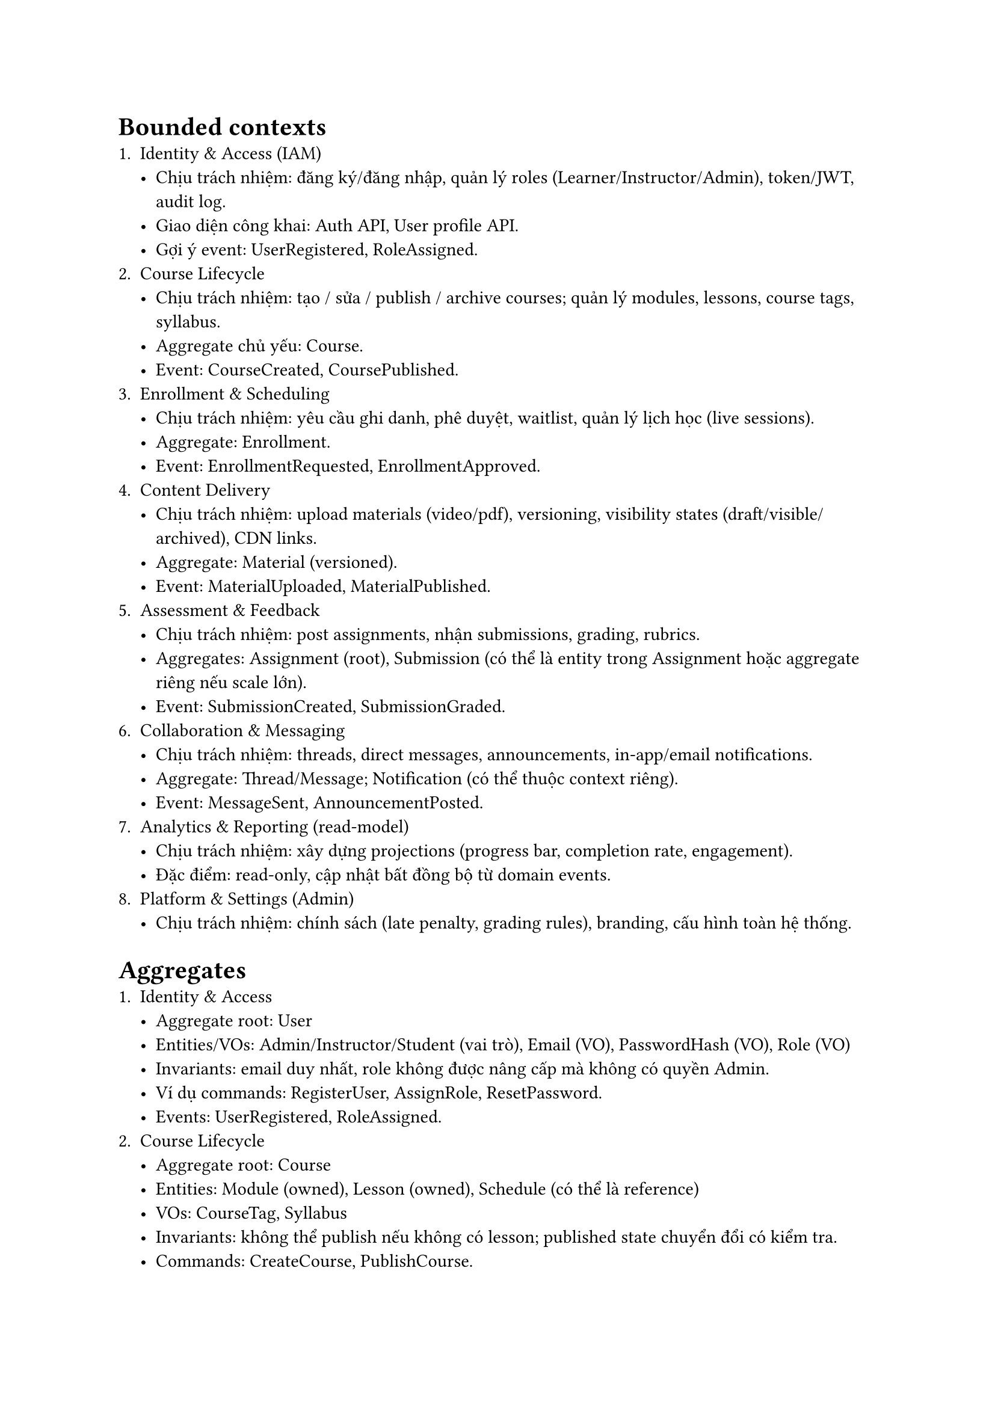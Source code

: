 = Bounded contexts
    + Identity & Access (IAM)
        - Chịu trách nhiệm: đăng ký/đăng nhập, quản lý roles (Learner/Instructor/Admin), token/JWT, audit log.
        - Giao diện công khai: Auth API, User profile API.
        - Gợi ý event: UserRegistered, RoleAssigned.
    + Course Lifecycle
        - Chịu trách nhiệm: tạo / sửa / publish / archive courses; quản lý modules, lessons, course tags, syllabus.
        - Aggregate chủ yếu: Course.
        - Event: CourseCreated, CoursePublished.
    + Enrollment & Scheduling
        - Chịu trách nhiệm: yêu cầu ghi danh, phê duyệt, waitlist, quản lý lịch học (live sessions).
        - Aggregate: Enrollment.
        - Event: EnrollmentRequested, EnrollmentApproved.
    + Content Delivery
        - Chịu trách nhiệm: upload materials (video/pdf), versioning, visibility states (draft/visible/archived), CDN links.
        - Aggregate: Material (versioned).
        - Event: MaterialUploaded, MaterialPublished.
    + Assessment & Feedback
        - Chịu trách nhiệm: post assignments, nhận submissions, grading, rubrics.
        - Aggregates: Assignment (root), Submission (có thể là entity trong Assignment hoặc aggregate riêng nếu scale lớn).
        - Event: SubmissionCreated, SubmissionGraded.
    + Collaboration & Messaging
        - Chịu trách nhiệm: threads, direct messages, announcements, in-app/email notifications.
        - Aggregate: Thread/Message; Notification (có thể thuộc context riêng).
        - Event: MessageSent, AnnouncementPosted.
    + Analytics & Reporting (read-model)
        - Chịu trách nhiệm: xây dựng projections (progress bar, completion rate, engagement).
        - Đặc điểm: read-only, cập nhật bất đồng bộ từ domain events.
    + Platform & Settings (Admin)
        - Chịu trách nhiệm: chính sách (late penalty, grading rules), branding, cấu hình toàn hệ thống.

= Aggregates
    + Identity & Access
        - Aggregate root: User
        - Entities/VOs: Admin/Instructor/Student (vai trò), Email (VO), PasswordHash (VO), Role (VO)
        - Invariants: email duy nhất, role không được nâng cấp mà không có quyền Admin.
        - Ví dụ commands: RegisterUser, AssignRole, ResetPassword.
        - Events: UserRegistered, RoleAssigned.
    + Course Lifecycle
        - Aggregate root: Course
        - Entities: Module (owned), Lesson (owned), Schedule (có thể là reference)
        - VOs: CourseTag, Syllabus
        - Invariants: không thể publish nếu không có lesson; published state chuyển đổi có kiểm tra.
        - Commands: CreateCourse, PublishCourse.
        - Events: CourseCreated, CoursePublished.
    + Enrollment & Scheduling
        - Aggregate root: Enrollment
        - Entities/VOs: WaitlistEntry (entity), EnrollmentStatus (VO)
        - Invariants: chỉ một enrollment active cho (user, course) trừ khi cho phép lặp; capacity/waitlist rules.
        - Commands: RequestEnrollment, ApproveEnrollment.
        - Events: EnrollmentRequested, EnrollmentApproved.
    + Content Delivery
        - Aggregate root: Material
        - Entities/VOs: Version (VO), Visibility (VO)
        - Invariants: version publish immutable; only published version visible to learners.
        - Commands: UploadMaterial, PublishVersion.
        - Events: MaterialUploaded, MaterialVersionPublished.
    + Assessment & Feedback
        - Aggregate root(s): Assignment (thường là root) — Submission có thể là entity trong Assignment hoặc aggregate riêng nếu cần scale.
        - Entities/VOs: Submission (entity), Grade (entity or value), Rubric (VO), GradeScale (VO)
        - Invariants: grade chỉ áp dụng lên submission; late-policy áp dụng khi tạo submission.
        - Commands: PostAssignment, SubmitAssignment, GradeSubmission.
        - Events: AssignmentPosted, SubmissionCreated, SubmissionGraded.
    + Collaboration & Messaging
        - Aggregate root: Thread / Message
        - Entities/VOs: Notification (có thể aggregate riêng)
        - Invariants: visibility controlled by course membership/roles.
        - Events: MessageSent, NotificationDelivered.
    + Analytics & Reporting
        - Không phải aggregate write-model: là tập các projections/read-models (CourseAnalytics, ProgressAnalytics).
        - Cách cập nhật: tiêu thụ events bất đồng bộ; eventual consistency.

= Tác dụng của bounded contexts cho việc code
    + Cấu trúc project & module hóa
        - Nguyên tắc: code theo context, không theo layers toàn cục.
        - Ví dụ cấu trúc (modular monolith hoặc microservices):
```
/services
  /iam
    /src
      /domain
      /application
      /infrastructure
      /api
  /course
    /src
      /domain
      /application
      /infrastructure
      /api
  /assessment
  /analytics
```
        - Lợi ích: rõ ownership, dễ refactor, dễ tách service ra microservice.
    + Interface & repository boundaries
        - Mỗi context định nghĩa interface repository trong domain layer; triển khai cụ thể (ORM/Prisma/SQL) nằm trong infrastructure.
        - Các context khác truy cập dữ liệu chỉ qua API hoặc bằng event (không truy vấn DB trực tiếp của context khác).
``` 
 course/domain/ICourseRepository.ts
export interface ICourseRepository {
  save(course: Course): Promise<void>;
  findById(courseId: string): Promise<Course | null>;
}
```
    + Transaction boundaries & invariants
        - Mỗi aggregate là đơn vị transaction: giữ invariant bên trong aggregate.
        - Không cố gắng làm 1 transaction xuyên nhiều aggregate; thay vào đó dùng events/sagas cho consistency xuyên aggregates.
    + Giao tiếp giữa contexts
        - Synchronous: REST/gRPC cho các truy vấn cần kết quả ngay.
        - Asynchronous: Domain events cho cập nhật bất đồng bộ (SubmissionCreated → Analytics; EnrollmentApproved → Notification).
        - Giữ payload nhỏ (IDs + metadata) để tránh coupling.
    + Anti-Corruption Layer (ACL)
        - Khi tích hợp legacy/3rd-party, bọc mô hình bên ngoài bằng Adapter/Translator để không làm bẩn model nội bộ.
    + DB strategy & data ownership
        - Một DB/chủ quyền per context nếu microservices; nếu monolith thì tách schema hoặc đặt tiền tố.
        - Tránh join trực tiếp giữa các schema context khác nhau.
    + Testing strategy
        - Unit tests: domain logic, invariants (inside aggregate).
        - Integration tests: repository + infra.
        - Contract tests: consumer-driven contracts cho events/REST giữa services.
        - E2E tests cho user flows.
    + Deployment & scaling
        - Contexts độc lập cho phép scale theo nhu cầu (Analytics/ContentDelivery có thể scale cao hơn).
        - CI/CD: build & deploy theo service/context.
    + Ví dụ code flow (Submit -> Analytics -> Notify)
        - Learner gửi submission → Assessment context tạo Submission và publish event SubmissionCreated { submissionId, assignmentId, userId }.
        - Analytics context tiêu thụ event và cập nhật projection ProgressAnalytics.
        - Notification context tiêu thụ event và tạo thông báo cho instructor (or for student confirmations).
    + Checklist & best practices khi code theo bounded contexts
        - Mỗi context có folder/service riêng (domain/application/infrastructure/api).
        - Repository interfaces nằm trong domain layer.
        - Không truy cập DB của context khác. Dùng API hoặc events.
        - Events versioned; publish/subscribe qua message broker.
        - Aggregate giữ invariants; unit test chịu trách nhiệm kiểm tra các invariants.
        - Sử dụng contract tests để bảo đảm consumers không bị break.
        - Sử dụng ACL khi tích hợp external systems.
